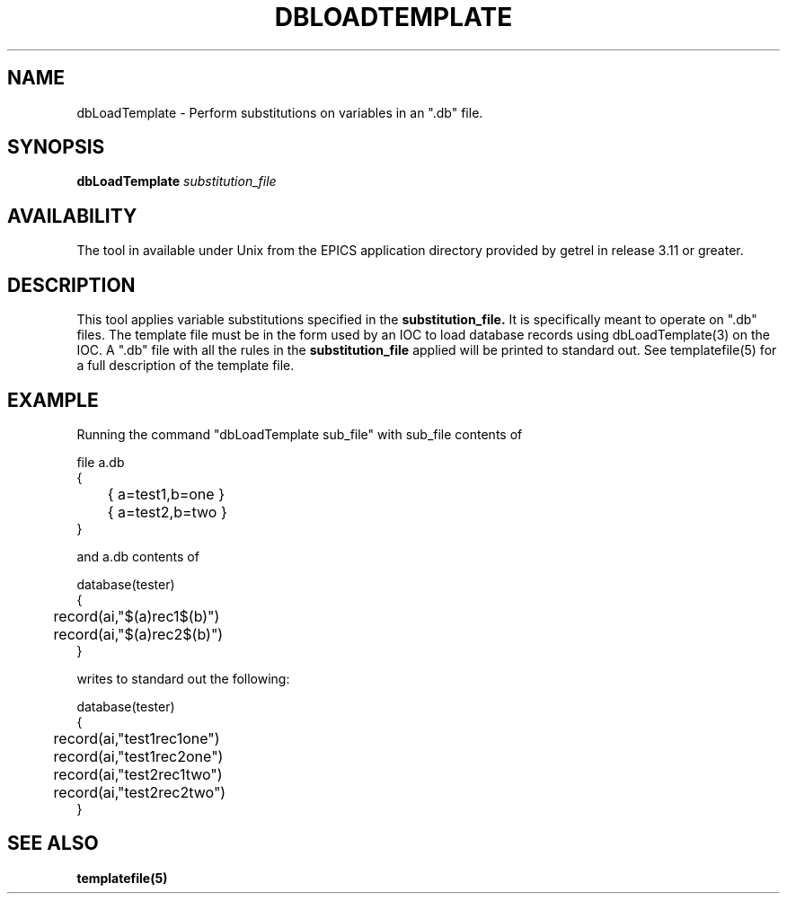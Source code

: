 .\" @(#)
.TH DBLOADTEMPLATE 1 "04 Nov 1993"
.SH NAME
dbLoadTemplate \- Perform substitutions on variables in an ".db" file.
.SH SYNOPSIS
.B dbLoadTemplate
.IR substitution_file
.SH AVAILABILITY
The tool in available under Unix from the EPICS application directory 
provided by getrel in release 3.11 or greater.
.SH DESCRIPTION
.LP
This tool applies variable substitutions specified in the
.B substitution_file.
It is specifically meant to operate on ".db" files.  The template file
must be in the form used by an IOC to load database records using 
dbLoadTemplate(3) on the IOC.  A ".db" file with all the rules in the
.B substitution_file
applied will be printed to standard out.
See templatefile(5) for a full description of the template file.
.sp
.SH EXAMPLE
Running the command "dbLoadTemplate sub_file" with sub_file contents of
.sp
.nf
file a.db
{
	{ a=test1,b=one }
	{ a=test2,b=two }
}
.fi
.sp
and a.db contents of
.sp
.nf
database(tester)
{
	record(ai,"$(a)rec1$(b)")
	record(ai,"$(a)rec2$(b)")
}
.fi
.sp
writes to standard out the following:
.sp
.nf
database(tester)
{
	record(ai,"test1rec1one")
	record(ai,"test1rec2one")
	record(ai,"test2rec1two")
	record(ai,"test2rec2two")
}
.fi
.sp
.SH "SEE ALSO"
.BR templatefile(5)
